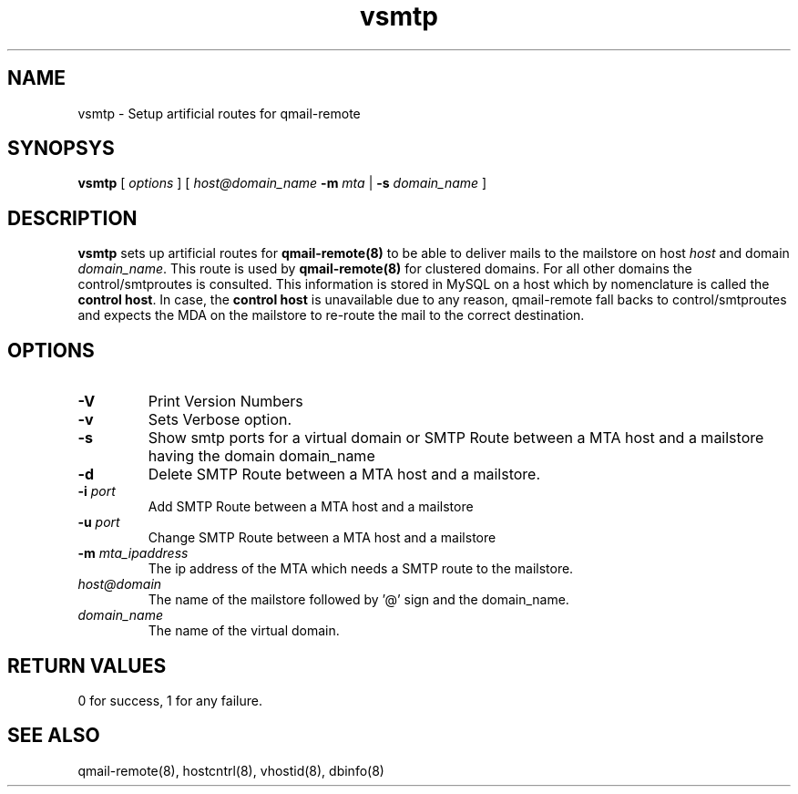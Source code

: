 .LL 8i
.TH vsmtp 8
.SH NAME
vsmtp \- Setup artificial routes for qmail-remote

.SH SYNOPSYS
.B vsmtp
[
.I options
]
[
.I host@domain_name
\fB\-m\fR \fImta\fR
|
\fB\-s\fR \fIdomain_name\fR
]

.SH DESCRIPTION
.PP
\fBvsmtp\fR sets up artificial routes for \fBqmail-remote(8)\fR to be able to deliver mails to the
mailstore on host \fIhost\fR and domain \fIdomain_name\fR. This route is used by \fBqmail-remote(8)\fR
for clustered domains. For all other domains the control/smtproutes is consulted. This information
is stored in MySQL on a host which by nomenclature is called the \fBcontrol host\fR. In case,
the \fBcontrol host\fR is unavailable due to any reason, qmail-remote fall backs to
control/smtproutes and expects the MDA on the mailstore to re-route the mail to the correct
destination.

.SH OPTIONS
.PP
.TP
\fB\-V\fR
Print Version Numbers
.TP
\fB\-v\fR
Sets Verbose option.
.TP
\fB\-s\fR
Show smtp ports for a virtual domain or SMTP Route between a MTA host and a mailstore having
the domain domain_name
.TP
\fB\-d\fR
Delete SMTP Route between a MTA host and a mailstore.
.TP
\fB\-i\fR \fIport\fR
Add SMTP Route between a MTA host and a mailstore
.TP
\fB\-u\fR \fIport\fR
Change SMTP Route between a MTA host and a mailstore
.TP
\fB\-m\fR \fImta_ipaddress\fR
The ip address of the MTA which needs a SMTP route to the mailstore.
.TP
\fIhost@domain\fR
The name of the mailstore followed by '@' sign and the domain_name.
.TP
\fIdomain_name\fR
The name of the virtual domain.

.SH RETURN VALUES
0 for success, 1 for any failure.

.SH "SEE ALSO"
qmail-remote(8), hostcntrl(8), vhostid(8), dbinfo(8)
